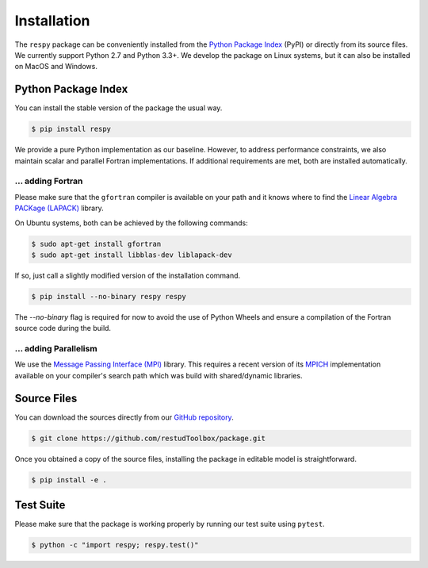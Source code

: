 Installation
============

The ``respy`` package can be conveniently installed from the `Python Package Index <https://pypi.python.org/pypi>`_ (PyPI) or directly from its source files. We currently support Python 2.7 and Python 3.3+. We develop the package on Linux systems, but it can also be installed on MacOS and Windows.

Python Package Index
--------------------

You can install the stable version of the package the usual way.

.. code-block:: bash

   $ pip install respy

We provide a pure Python implementation as our baseline. However, to address performance constraints, we also maintain scalar and parallel Fortran implementations. If additional requirements are met, both are installed automatically.

... adding Fortran
^^^^^^^^^^^^^^^^^^

Please make sure that the ``gfortran`` compiler is available on your path and it knows where to find the `Linear Algebra PACKage (LAPACK) <http://www.netlib.org/lapack/>`_ library.

On Ubuntu systems, both can be achieved by the following commands:

.. code-block:: bash

    $ sudo apt-get install gfortran
    $ sudo apt-get install libblas-dev liblapack-dev

If so, just call a slightly modified version of the installation command.

.. code-block:: bash

   $ pip install --no-binary respy respy

The *--no-binary* flag is required for now to avoid the use of Python Wheels and ensure a compilation of the Fortran source code during the build.

... adding Parallelism
^^^^^^^^^^^^^^^^^^^^^^

We use the `Message Passing Interface (MPI) <http://www.mpi-forum.org/>`_ library. This requires a recent version of its `MPICH <https://www.mpich.org/>`_ implementation available on your compiler's search path which was build with shared/dynamic libraries.

Source Files
------------

You can download the sources directly from our `GitHub repository <https://github.com/restudToolbox/package>`_.

.. code-block:: bash

   $ git clone https://github.com/restudToolbox/package.git

Once you obtained a copy of the source files, installing the package in editable model is straightforward.

.. code-block:: bash

   $ pip install -e .

Test Suite
----------

Please make sure that the package is working properly by running our test suite using ``pytest``.

.. code-block:: bash

  $ python -c "import respy; respy.test()"
